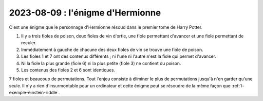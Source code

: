 

.. index:: Hermionne, Harry Potter, énigme

.. _l-enigme-hermionne:

2023-08-09 : l'énigme d'Hermionne
=================================

C'est une énigme que le personnage d'Hermionne résoud dans le 
premier tome de Harry Potter.

#. Il y a trois fioles de poison, deux fioles de vin d'ortie,
   une fiole permettant d'avancer et une fiole permettant de reculer.
#. Immédiatement à gauche de chacune des deux fioles de vin se
   trouve une fiole de poison.
#. Les fioles 1 et 7 ont des contenus différents ;
   ni l'une ni l'autre n'est la fiole qui permet d'avancer.
#. Ni la fiole la plus grande (fiole 6) ni la plus petite (fiole 3)
   ne contient du poison.
#. Les contenus des fioles 2 et 6 sont identiques.

7 fioles et beaucoup de permutations. Tout l'enjeu consiste
à éliminer le plus de permutations jusqu'à n'en garder qu'une seule.
Il n'y a rien d'insurmontable pour un ordinateur et cette énigme
peut se résoudre de la même façon que :ref:`l-exemple-einstein-riddle`.
